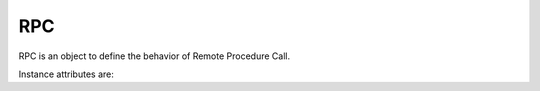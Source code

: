 .. _ref-rpc:
.. module:: trytond.rpc

===
RPC
===

.. class:: RPC([readonly[, instantiate[, result[, check_access[, unique]]]]])

RPC is an object to define the behavior of Remote Procedure Call.

Instance attributes are:

.. attribute:: RPC.readonly

    The transaction mode

.. attribute:: RPC.instantiate

    The position or the slice of the argument to be instanciated

.. attribute:: RPC.result

    The function to transform the result

.. attribute:: RPC.check_access

    Set `_check_access` in the context to activate the access right on model
    and field. Default is `True`.

.. attribute:: RPC.unique

    If set, it ensures the instantiated records are unique. Default is `True`.

